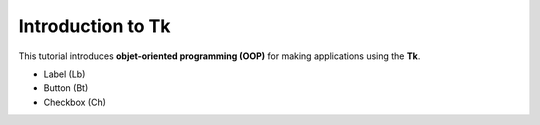 Introduction to Tk
==================

This tutorial introduces **objet-oriented programming (OOP)** for making applications using the **Tk**.

* Label (Lb)
* Button (Bt)
* Checkbox (Ch)

